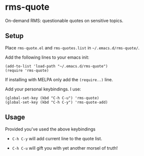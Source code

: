 * rms-quote

On-demand RMS: questionable quotes on sensitive topics.

** Setup

Place =rms-quote.el= and =rms-quotes.list= in =~/.emacs.d/rms-quote/=.

Add the following lines to your emacs init:

#+BEGIN_SRC elisp
(add-to-list 'load-path "~/.emacs.d/rms-quote")
(require 'rms-quote)
#+END_SRC

If installing with MELPA only add the =(require..)= line.

Add your personal keybindings. I use:

#+BEGIN_SRC elisp
(global-set-key (kbd "C-h C-u") 'rms-quote)
(global-set-key (kbd "C-h C-y") 'rms-quote-add)
#+END_SRC

** Usage

Provided you've used the above keybindings

- =C-h C-y= will add current line to the quote list.

- =C-h C-u= will gift you with yet another morsel of truth!
